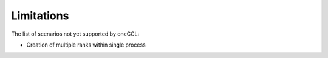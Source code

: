 ===========
Limitations
===========

The list of scenarios not yet supported by oneCCL:

- Creation of multiple ranks within single process


